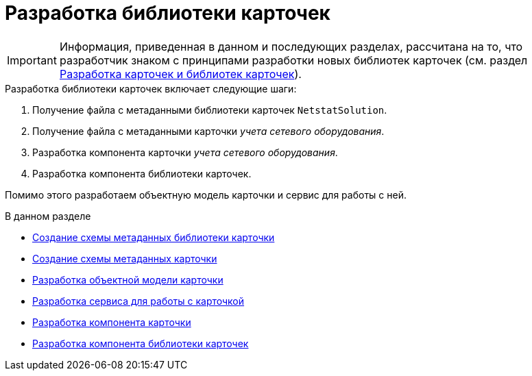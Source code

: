 = Разработка библиотеки карточек

[IMPORTANT]
====
Информация, приведенная в данном и последующих разделах, рассчитана на то, что разработчик знаком с принципами разработки новых библиотек карточек (см. раздел xref:solutions:cards/scheme/dev-cards-and-lib.adoc[Разработка карточек и библиотек карточек]).
====

.Разработка библиотеки карточек включает следующие шаги:
. Получение файла с метаданными библиотеки карточек `NetstatSolution`.
. Получение файла с метаданными карточки _учета сетевого оборудования_.
. Разработка компонента карточки _учета сетевого оборудования_.
. Разработка компонента библиотеки карточек.

Помимо этого разработаем объектную модель карточки и сервис для работы с ней.

.В данном разделе
* xref:solution/card-lib/lib-metadata-scheme.adoc[Создание схемы метаданных библиотеки карточки]
* xref:solution/card-lib/card-metadata-scheme.adoc[Создание схемы метаданных карточки]
* xref:solution/card-lib/card-object-model.adoc[Разработка объектной модели карточки]
* xref:solution/card-lib/service.adoc[Разработка сервиса для работы с карточкой]
* xref:solution/card-lib/card-component.adoc[Разработка компонента карточки]
* xref:solution/card-lib/lib-component.adoc[Разработка компонента библиотеки карточек]
